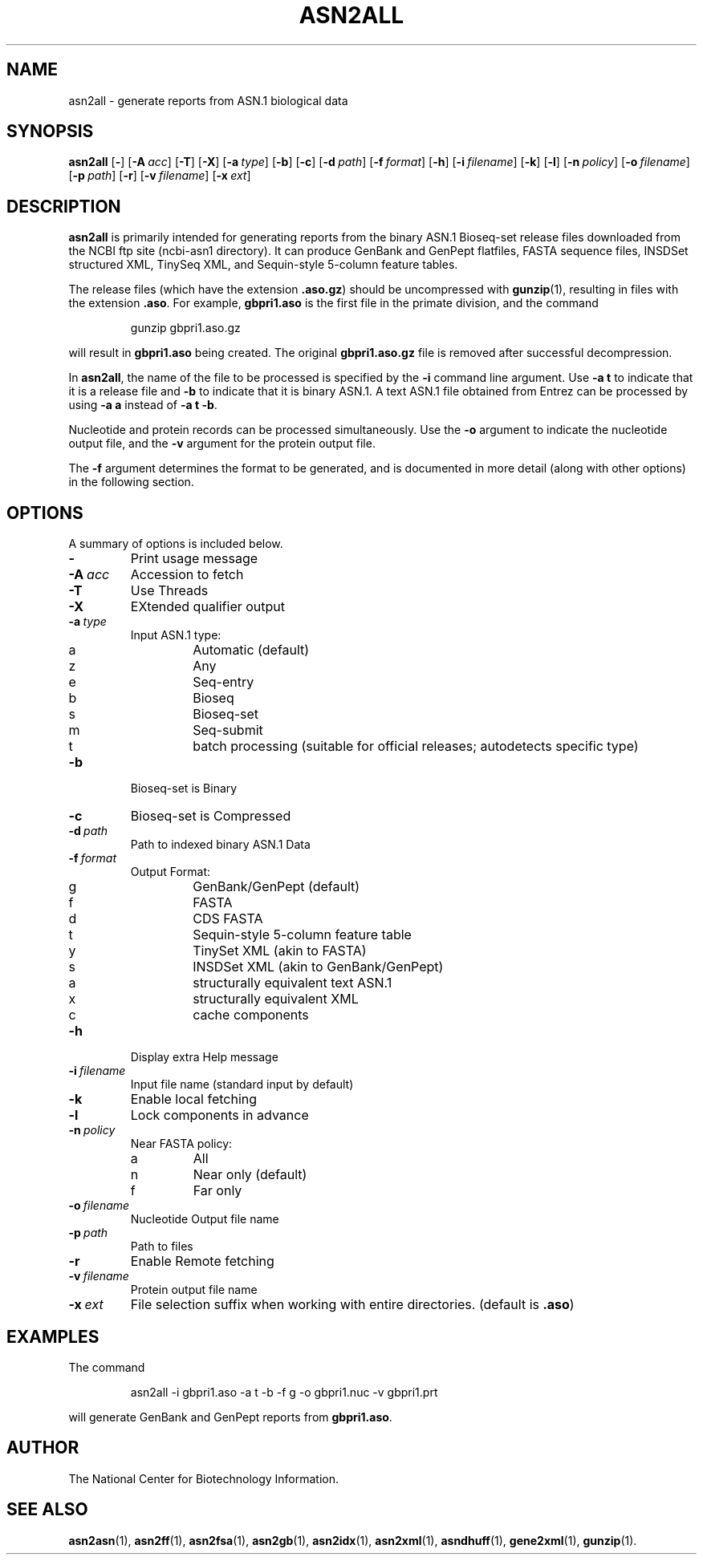 .TH ASN2ALL 1 2009-07-31 NCBI "NCBI Tools User's Manual"
.SH NAME
asn2all \- generate reports from ASN.1 biological data
.SH SYNOPSIS
.B asn2all
[\|\fB\-\fP\|]
[\|\fB\-A\fP\ \fIacc\fP\|]
[\|\fB\-T\fP\|]
[\|\fB\-X\fP\|]
[\|\fB\-a\fP\ \fItype\fP\|]
[\|\fB\-b\fP\|]
[\|\fB\-c\fP\|]
[\|\fB\-d\fP\ \fIpath\fP\|]
[\|\fB\-f\fP\ \fIformat\fP\|]
[\|\fB\-h\fP\|]
[\|\fB\-i\fP\ \fIfilename\fP\|]
[\|\fB\-k\fP\|]
[\|\fB\-l\fP\|]
[\|\fB\-n\fP\ \fIpolicy\fP\|]
[\|\fB\-o\fP\ \fIfilename\fP\|]
[\|\fB\-p\fP\ \fIpath\fP\|]
[\|\fB\-r\fP\|]
[\|\fB\-v\fP\ \fIfilename\fP\|]
[\|\fB\-x\fP\ \fIext\fP\|]
.SH DESCRIPTION
\fBasn2all\fP is primarily intended for generating reports from the
binary ASN.1 Bioseq-set release files downloaded from the NCBI ftp
site (ncbi-asn1 directory).
It can produce GenBank and GenPept flatfiles, FASTA sequence files,
INSDSet structured XML, TinySeq XML, and Sequin-style 5-column feature
tables.
.PP
The release files (which have the extension \fB.aso.gz\fP) should be
uncompressed with
.BR gunzip (1),
resulting in files with the extension \fB.aso\fP.
For example, \fBgbpri1.aso\fP is the first file in the primate
division, and the command
.RS
.sp
gunzip gbpri1.aso.gz
.sp
.RE
will result in \fBgbpri1.aso\fP being created.
The original \fBgbpri1.aso.gz\fP file is removed after successful
decompression.
.PP
In \fBasn2all\fP, the name of the file to be processed is specified by
the \fB\-i\fP command line argument.
Use \fB\-a\ t\fP to indicate that it is a release file and \fB\-b\fP to
indicate that it is binary ASN.1.
A text ASN.1 file obtained from Entrez can be processed by using
\fB\-a\ a\fP instead of \fB\-a\ t\ \-b\fP.
.PP
Nucleotide and protein records can be processed simultaneously.
Use the \fB\-o\fP argument to indicate the nucleotide output file, and
the \fB\-v\fP argument for the protein output file.
.PP
The \fB\-f\fP argument determines the format to be generated, and is
documented in more detail (along with other options) in the following
section.
.SH OPTIONS
A summary of options is included below.
.TP
\fB\-\fP
Print usage message
.TP
\fB\-A\fP\ \fIacc\fP
Accession to fetch
.TP
\fB\-T\fP
Use Threads
.TP
\fB\-X\fP
EXtended qualifier output
.TP
\fB\-a\fP\ \fItype\fP
Input ASN.1 type:
.RS
.PD 0
.IP a
Automatic (default)
.IP z
Any
.IP e
Seq-entry
.IP b
Bioseq
.IP s
Bioseq-set
.IP m
Seq-submit
.IP t
batch processing (suitable for official releases; autodetects specific type)
.PD
.RE
.TP
\fB\-b\fP
Bioseq-set is Binary
.TP
\fB\-c\fP
Bioseq-set is Compressed
.TP
\fB\-d\fP\ \fIpath\fP
Path to indexed binary ASN.1 Data
.TP
\fB\-f\fP\ \fIformat\fP
Output Format:
.RS
.PD 0
.IP g
GenBank/GenPept (default)
.IP f
FASTA
.IP d
CDS FASTA
.IP t
Sequin-style 5-column feature table
.IP y
TinySet XML (akin to FASTA)
.IP s
INSDSet XML (akin to GenBank/GenPept)
.IP a
structurally equivalent text ASN.1
.IP x
structurally equivalent XML
.IP c
cache components
.PD
.RE
.TP
\fB\-h\fP
Display extra Help message
.TP
\fB\-i\fP\ \fIfilename\fP
Input file name (standard input by default)
.TP
\fB\-k\fP
Enable local fetching
.TP
\fB\-l\fP
Lock components in advance
.TP
\fB\-n\fP\ \fIpolicy\fP
Near FASTA policy:
.RS
.PD 0
.IP a
All
.IP n
Near only (default)
.IP f
Far only
.PD
.RE
.TP
\fB\-o\fP\ \fIfilename\fP
Nucleotide Output file name
.TP
\fB\-p\fP\ \fIpath\fP
Path to files
.TP
\fB\-r\fP
Enable Remote fetching
.TP
\fB\-v\fP\ \fIfilename\fP
Protein output file name
.TP
\fB\-x\fP\ \fIext\fP
File selection suffix when working with entire directories.
(default is \fB.aso\fP)
.SH EXAMPLES
The command
.RS
.sp
  asn2all \-i gbpri1.aso \-a t \-b \-f g \-o gbpri1.nuc \-v gbpri1.prt
.sp
.RE
will generate GenBank and GenPept reports from \fBgbpri1.aso\fP.
.SH AUTHOR
The National Center for Biotechnology Information.
.SH SEE ALSO
.BR asn2asn (1),
.BR asn2ff (1),
.BR asn2fsa (1),
.BR asn2gb (1),
.BR asn2idx (1),
.BR asn2xml (1),
.BR asndhuff (1),
.BR gene2xml (1),
.BR gunzip (1).
